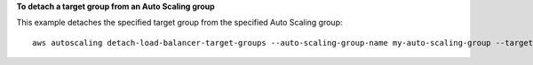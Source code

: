 **To detach a target group from an Auto Scaling group**

This example detaches the specified target group from the specified Auto Scaling group::

    aws autoscaling detach-load-balancer-target-groups --auto-scaling-group-name my-auto-scaling-group --target-group-arns arn:aws:elasticloadbalancing:us-west-2:123456789012:targetgroup/my-targets/73e2d6bc24d8a067
